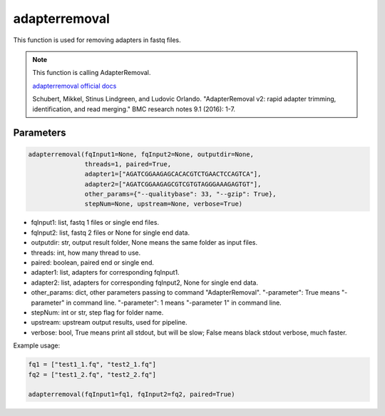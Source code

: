 adapterremoval
==============

This function is used for removing adapters in fastq files.


.. note::
   This function is calling AdapterRemoval.

   `adapterremoval official docs <https://adapterremoval.readthedocs.io/en/latest/>`__

   Schubert, Mikkel, Stinus Lindgreen, and Ludovic Orlando. "AdapterRemoval v2: rapid adapter trimming, identification, and read merging." BMC research notes 9.1 (2016): 1-7.

Parameters
~~~~~~~~~~

.. code:: python

   adapterremoval(fqInput1=None, fqInput2=None, outputdir=None, 
                  threads=1, paired=True,
                  adapter1=["AGATCGGAAGAGCACACGTCTGAACTCCAGTCA"],
                  adapter2=["AGATCGGAAGAGCGTCGTGTAGGGAAAGAGTGT"],
                  other_params={"--qualitybase": 33, "--gzip": True},
                  stepNum=None, upstream=None, verbose=True)

-  fqInput1: list, fastq 1 files or single end files.
-  fqInput2: list, fastq 2 files or None for single end data.
-  outputdir: str, output result folder, None means the same folder as
   input files.
-  threads: int, how many thread to use.
-  paired: boolean, paired end or single end.
-  adapter1: list, adapters for corresponding fqInput1.
-  adapter2: list, adapters for corresponding fqInput2, None for single
   end data.
-  other_params: dict, other parameters passing to command "AdapterRemoval". 
   "-parameter": True means "-parameter" in command
   line. "-parameter": 1 means "-parameter 1" in command line.
-  stepNum: int or str, step flag for folder name.
-  upstream: upstream output results, used for pipeline.
-  verbose: bool, True means print all stdout, but will be slow; False
   means black stdout verbose, much faster.


Example usage:

.. code:: python

   fq1 = ["test1_1.fq", "test2_1.fq"]
   fq2 = ["test1_2.fq", "test2_2.fq"]

   adapterremoval(fqInput1=fq1, fqInput2=fq2, paired=True)
